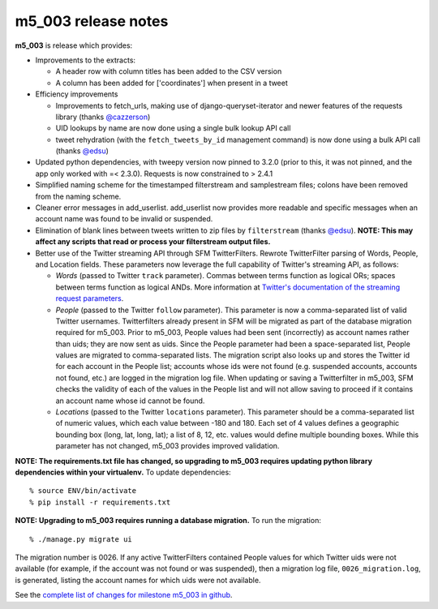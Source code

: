 
m5_003 release notes
====================
     
**m5_003** is release which provides:

* Improvements to the extracts:

  * A header row with column titles has been added to the CSV version
  * A column has been added for ['coordinates'] when present in a tweet

* Efficiency improvements

  * Improvements to fetch_urls, making use of django-queryset-iterator and newer features of the requests library (thanks `@cazzerson <http://github.com/cazzerson/>`_)
  * UID lookups by name are now done using a single bulk lookup API call
  * tweet rehydration (with the ``fetch_tweets_by_id`` management command) is now done using a bulk API call (thanks `@edsu <http://github.com/edsu/>`_)

* Updated python dependencies, with tweepy version now pinned to 3.2.0 (prior to this, it was not pinned, and the app only worked with =< 2.3.0).  Requests is now constrained to > 2.4.1 
* Simplified naming scheme for the timestamped filterstream and samplestream files; colons have been removed from the naming scheme.
* Cleaner error messages in add_userlist.  add_userlist now provides more readable and specific messages when an account name was found to be invalid or suspended.
* Elimination of blank lines between tweets written to zip files by ``filterstream`` (thanks `@edsu <http://github.com/edsu/>`_).  **NOTE: This may affect any scripts that read or process your filterstream output files.**
* Better use of the Twitter streaming API through SFM TwitterFilters.  Rewrote TwitterFilter parsing of Words, People, and Location fields. These parameters now leverage the full capability of Twitter's streaming API, as follows:

  * *Words* (passed to Twitter ``track`` parameter).  Commas between terms function as logical ORs; spaces between terms function as logical ANDs. More information at `Twitter's documentation of the streaming request parameters <twitter_track_>`_.
  * *People* (passed to the Twitter ``follow`` parameter).  This parameter is now a comma-separated list of valid Twitter usernames.  Twitterfilters already present in SFM will be migrated as part of the database migration required for m5_003.  Prior to m5_003, People values had been sent (incorrectly) as account names rather than uids; they are now sent as uids.  Since the People parameter had been a space-separated list, People values are migrated to comma-separated lists.  The migration script also looks up and stores the Twitter id for each account in the People list; accounts whose ids were not found (e.g. suspended accounts, accounts not found, etc.) are logged in the migration log file.  When updating or saving a Twitterfilter in m5_003, SFM checks the validity of each of the values in the People list and will not allow saving to proceed if it contains an account name whose id cannot be found.
  * *Locations* (passed to the Twitter ``locations`` parameter).  This parameter should be a comma-separated list of numeric values, which each value between -180 and 180.  Each set of 4 values defines a geographic bounding box (long, lat, long, lat); a list of 8, 12, etc. values would define multiple bounding boxes.  While this parameter has not changed, m5_003 provides improved validation.
  

**NOTE: The requirements.txt file has changed, so upgrading to m5_003 requires updating python library dependencies within your virtualenv.**  To update dependencies:
::
  % source ENV/bin/activate
  % pip install -r requirements.txt

**NOTE: Upgrading to m5_003 requires running a database migration.**  To run the migration:
::
  % ./manage.py migrate ui

The migration number is 0026.  If any active TwitterFilters contained People values for which Twitter uids were not available (for example, if the account was not found or was suspended), then a migration log file, ``0026_migration.log``, is generated, listing the account names for which uids were not available.


See the `complete list of changes for milestone m5_003 in github <m5_003_>`_.

.. _m5_003: https://github.com/gwu-libraries/social-feed-manager/issues?q=is%3Aissue+is%3Aclosed+milestone%3Am5_003 
.. _twitter_track: https://dev.twitter.com/streaming/overview/request-parameters#track 
